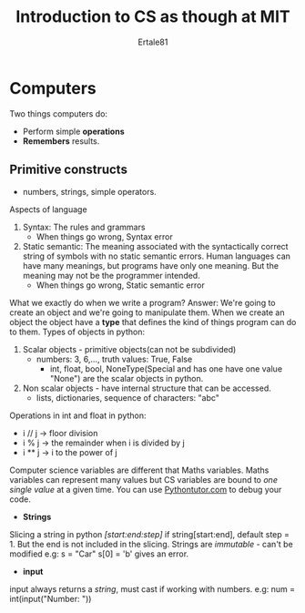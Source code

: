 #+AUTHOR: Ertale81
#+TITLE: Introduction to CS as though at MIT

* Computers
Two things computers do:
- Perform simple *operations*
- *Remembers* results.

** Primitive constructs
- numbers, strings, simple operators.

**** Aspects of language
1) Syntax: The rules and grammars
   - When things go wrong, Syntax error
2) Static semantic: The meaning associated with the syntactically correct string of symbols
   with no static semantic errors.
   Human languages can have many meanings, but programs have only one meaning. But the meaning
   may not be the programmer intended.
   - When things go wrong, Static semantic error


What we exactly do when we write a program?
Answer: We're going to create an object and we're going to manipulate them.
When we create an object the object have a *type* that defines the kind of things program can do
to them.
Types of objects in python:
1. Scalar objects - primitive objects(can not be subdivided)
   - numbers: 3, 6,..., truth values: True, False
     - int, float, bool, NoneType(Special and has one have one value "None") are the scalar
       objects in python.
2. Non scalar objects - have internal structure that can be accessed.
   - lists, dictionaries, sequence of characters: "abc"


Operations in int and float in python:
- i // j -> floor division
- i % j  -> the remainder when i is divided by j
- i ** j -> i to the power of j


Computer science variables are different that Maths variables. Maths variables can represent
many values but CS variables are bound to /one single value/ at a given time.
You can use [[https://www.pythontutor.com][Pythontutor.com]] to debug your code.

- *Strings*
Slicing a string in python /[start:end:step]/ if string[start:end], default step = 1.
But the end is not included in the slicing.
Strings are /immutable/ - can't be modified
e.g: s = "Car"
    s[0] = 'b' gives an error.
- *input*
input always returns a /string/, must cast if working with numbers.
e.g: num = int(input("Number: "))
